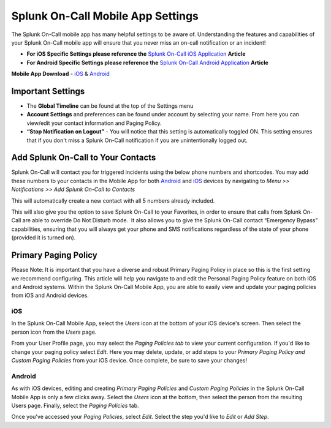 
.. _mobile-settings:


************************************************************************
Splunk On-Call Mobile App Settings
************************************************************************

.. meta::
   :description: About the user roll in Splunk On-Call.



The Splunk On-Call mobile app has many helpful settings to be aware of.
Understanding the features and capabilities of your Splunk On-Call
mobile app will ensure that you never miss an on-call notification or an
incident!

-  **For iOS Specific Settings please reference the** `Splunk On-Call
   iOS
   Application <https://help.victorops.com/knowledge-base/ios-application/>`__
   **Article** 
-  **For Android Specific Settings please reference the** `Splunk
   On-Call Android
   Application <https://help.victorops.com/knowledge-base/android-devices-victorops/>`__
   **Article** 

**Mobile App Download** *-*
`iOS <https://itunes.apple.com/us/app/victorops/id696974262?mt=8>`__ &
`Android <https://play.google.com/store/apps/details?id=com.victorops.androidclient&hl=en>`__

|image1|\ Important Settings
----------------------------

 

-  The **Global Timeline** can be found at the top of the Settings menu
-  **Account Settings** and preferences can be found under account by
   selecting your name. From here you can view/edit your contact
   information and Paging Policy.
-  **“Stop Notification on Logout”** - You will notice that this setting
   is automatically toggled ON. This setting ensures that if you don't
   miss a Splunk On-Call notification if you are unintentionally logged
   out.

 

 

 

Add Splunk On-Call to Your Contacts
-----------------------------------

Splunk On-Call will contact you for triggered incidents using the below
phone numbers and shortcodes. You may add these numbers to your contacts
in the Mobile App for both
`Android <https://help.victorops.com/knowledge-base/android-devices-victorops/>`__
and `iOS <https://help.victorops.com/knowledge-base/ios-application/>`__
devices by  navigating to *Menu >> Notifications >>* *Add Splunk
On-Call to Contacts*

.. image:: images/VO-Contact.png

This will automatically create a new contact with all 5 numbers already
included.

This will also give you the option to save Splunk On-Call to your
Favorites, in order to ensure that calls from Splunk On-Call are able to
override Do Not Disturb mode.  It also allows you to give the Splunk
On-Call contact “Emergency Bypass” capabilities, ensuring that you will
always get your phone and SMS notifications regardless of the state of
your phone (provided it is turned on).

Primary Paging Policy
---------------------

Please Note: It is important that you have a diverse and robust Primary
Paging Policy in place so this is the first setting we recommend
configuring. This article will help you navigate to and edit the
Personal Paging Policy feature on both iOS and Android systems. Within
the Splunk On-Call Mobile App, you are able to easily view and update
your paging policies from iOS and Android devices.

iOS
~~~

In the Splunk On-Call Mobile App, select the *Users* icon at the bottom
of your iOS device's screen. Then select the person icon from
the *Users* page.

From your User Profile page, you may select the *Paging Policies tab* to
view your current configuration. If you'd like to change your paging
policy select *Edit*. Here you may delete, update, or add steps to
your *Primary Paging Policy and Custom Paging Policies* from your iOS
device. Once complete, be sure to save your changes!

Android
~~~~~~~

As with iOS devices, editing and creating *Primary Paging
Policies* and *Custom Paging Policies* in the Splunk On-Call Mobile App
is only a few clicks away. Select the *Users* icon at the bottom, then
select the person from the resulting Users page. Finally, select
the *Paging Policies* tab.

Once you've accessed your *Paging Policies*, select *Edit.* Select the
step you'd like to *Edit* or *Add Step*.

.. |image1| image:: images/Settings.png
